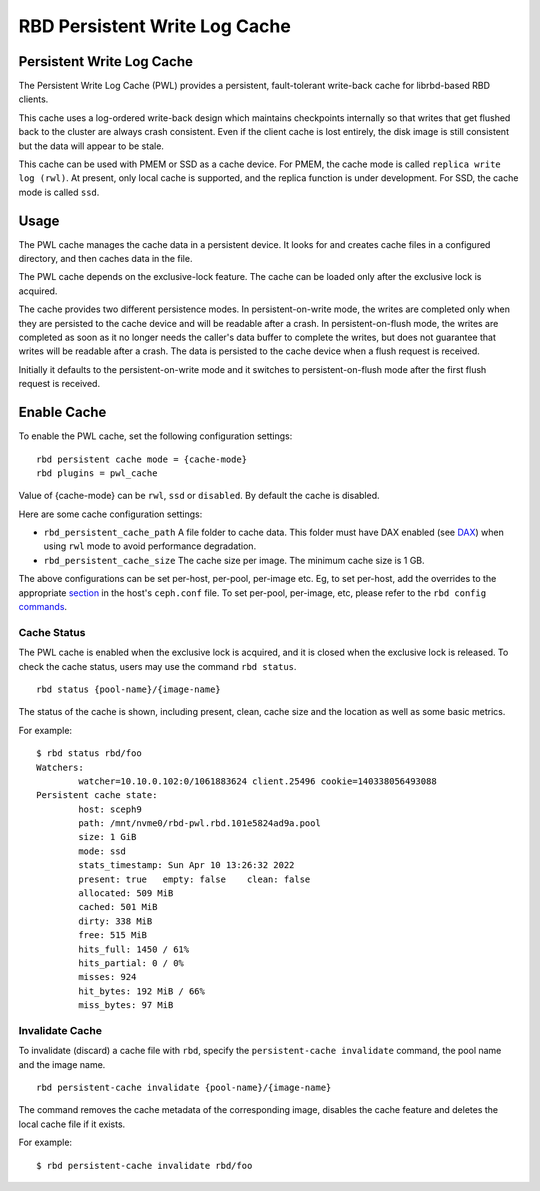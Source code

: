 ================================
 RBD Persistent Write Log Cache
================================

.. index:: Ceph Block Device; Persistent Write Log Cache

Persistent Write Log Cache
===========================

The Persistent Write Log Cache (PWL) provides a persistent, fault-tolerant
write-back cache for librbd-based RBD clients.

This cache uses a log-ordered write-back design which maintains checkpoints
internally so that writes that get flushed back to the cluster are always
crash consistent. Even if the client cache is lost entirely, the disk image is
still consistent but the data will appear to be stale.

This cache can be used with PMEM or SSD as a cache device. For PMEM, the cache
mode is called ``replica write log (rwl)``. At present, only local cache is
supported, and the replica function is under development. For SSD, the cache
mode is called ``ssd``.

Usage
=====

The PWL cache manages the cache data in a persistent device. It looks for and
creates cache files in a configured directory, and then caches data in the
file.

The PWL cache depends on the exclusive-lock feature. The cache can be loaded
only after the exclusive lock is acquired.

The cache provides two different persistence modes. In persistent-on-write mode,
the writes are completed only when they are persisted to the cache device and
will be readable after a crash. In persistent-on-flush mode, the writes are
completed as soon as it no longer needs the caller's data buffer to complete
the writes, but does not guarantee that writes will be readable after a crash.
The data is persisted to the cache device when a flush request is received.

Initially it defaults to the persistent-on-write mode and it switches to
persistent-on-flush mode after the first flush request is received.

Enable Cache
========================================

To enable the PWL cache, set the following configuration settings::

        rbd persistent cache mode = {cache-mode}
        rbd plugins = pwl_cache

Value of {cache-mode} can be ``rwl``, ``ssd`` or ``disabled``. By default the
cache is disabled.

Here are some cache configuration settings:

- ``rbd_persistent_cache_path`` A file folder to cache data. This folder must
  have DAX enabled (see `DAX`_) when using ``rwl`` mode to avoid performance
  degradation.

- ``rbd_persistent_cache_size`` The cache size per image. The minimum cache
  size is 1 GB.

The above configurations can be set per-host, per-pool, per-image etc. Eg, to
set per-host, add the overrides to the appropriate `section`_ in the host's
``ceph.conf`` file. To set per-pool, per-image, etc, please refer to the
``rbd config`` `commands`_.

Cache Status
------------

The PWL cache is enabled when the exclusive lock is acquired,
and it is closed when the exclusive lock is released. To check the cache status,
users may use the command ``rbd status``.  ::

        rbd status {pool-name}/{image-name}

The status of the cache is shown, including present, clean, cache size and the
location as well as some basic metrics.

For example::

        $ rbd status rbd/foo
        Watchers:
                watcher=10.10.0.102:0/1061883624 client.25496 cookie=140338056493088
        Persistent cache state:
                host: sceph9
                path: /mnt/nvme0/rbd-pwl.rbd.101e5824ad9a.pool
                size: 1 GiB
                mode: ssd
                stats_timestamp: Sun Apr 10 13:26:32 2022
                present: true   empty: false    clean: false
                allocated: 509 MiB
                cached: 501 MiB
                dirty: 338 MiB
                free: 515 MiB
                hits_full: 1450 / 61%
                hits_partial: 0 / 0%
                misses: 924
                hit_bytes: 192 MiB / 66%
                miss_bytes: 97 MiB

Invalidate Cache
----------------

To invalidate (discard) a cache file with ``rbd``, specify the
``persistent-cache invalidate`` command, the pool name and the image name.  ::

        rbd persistent-cache invalidate {pool-name}/{image-name}

The command removes the cache metadata of the corresponding image, disables
the cache feature and deletes the local cache file if it exists.

For example::

        $ rbd persistent-cache invalidate rbd/foo

.. _section: ../../rados/configuration/ceph-conf/#configuration-sections
.. _commands: ../../man/8/rbd#commands
.. _DAX: https://www.kernel.org/doc/Documentation/filesystems/dax.txt
